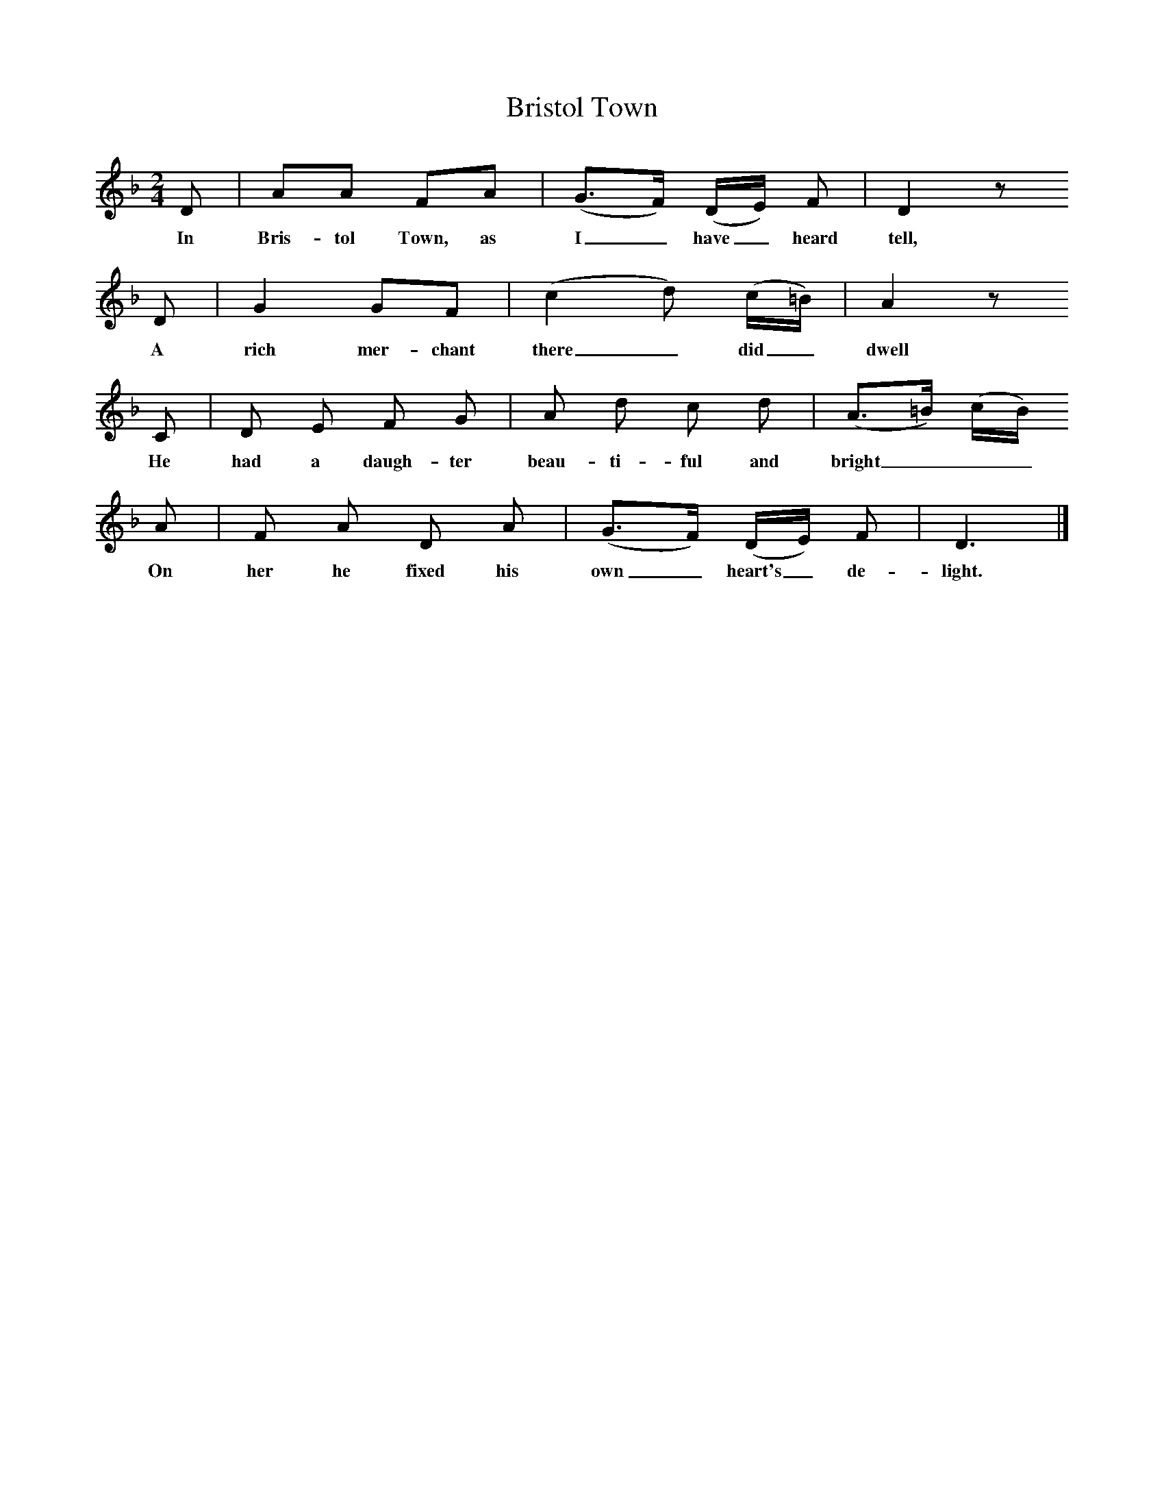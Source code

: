 X:1     %Music
T:Bristol Town
B:Broadwood, L, 1908, English Traditional Songs and Carols, London, Boosey
S:Burstow, Henry
N:Reprinted by EP Publishing Limited, Rowman & Littlefield, Totowa, New Jersey, 1974
Z:Lucy Broadwood
M:2/4     %Meter
L:1/16     %
K:F
D2 |A2A2 F2A2 |(G3F) (DE) F2 |D4 z2     
w:In Bris-tol Town, as I_ have_ heard tell, 
D2 |G4 G2F2 |(c4 d2) (c=B) |A4 z2                
w:A rich mer-chant there_ did_ dwell 
C2 |D2 E2 F2 G2 |A2 d2 c2 d2 |(A3=B) (cB)
w:He had a daugh-ter beau-ti-ful and bright___
A2 |F2 A2 D2 A2 |(G3F) (DE) F2 |D6 |]
w:On her he fixed his own_ heart's_ de- light.